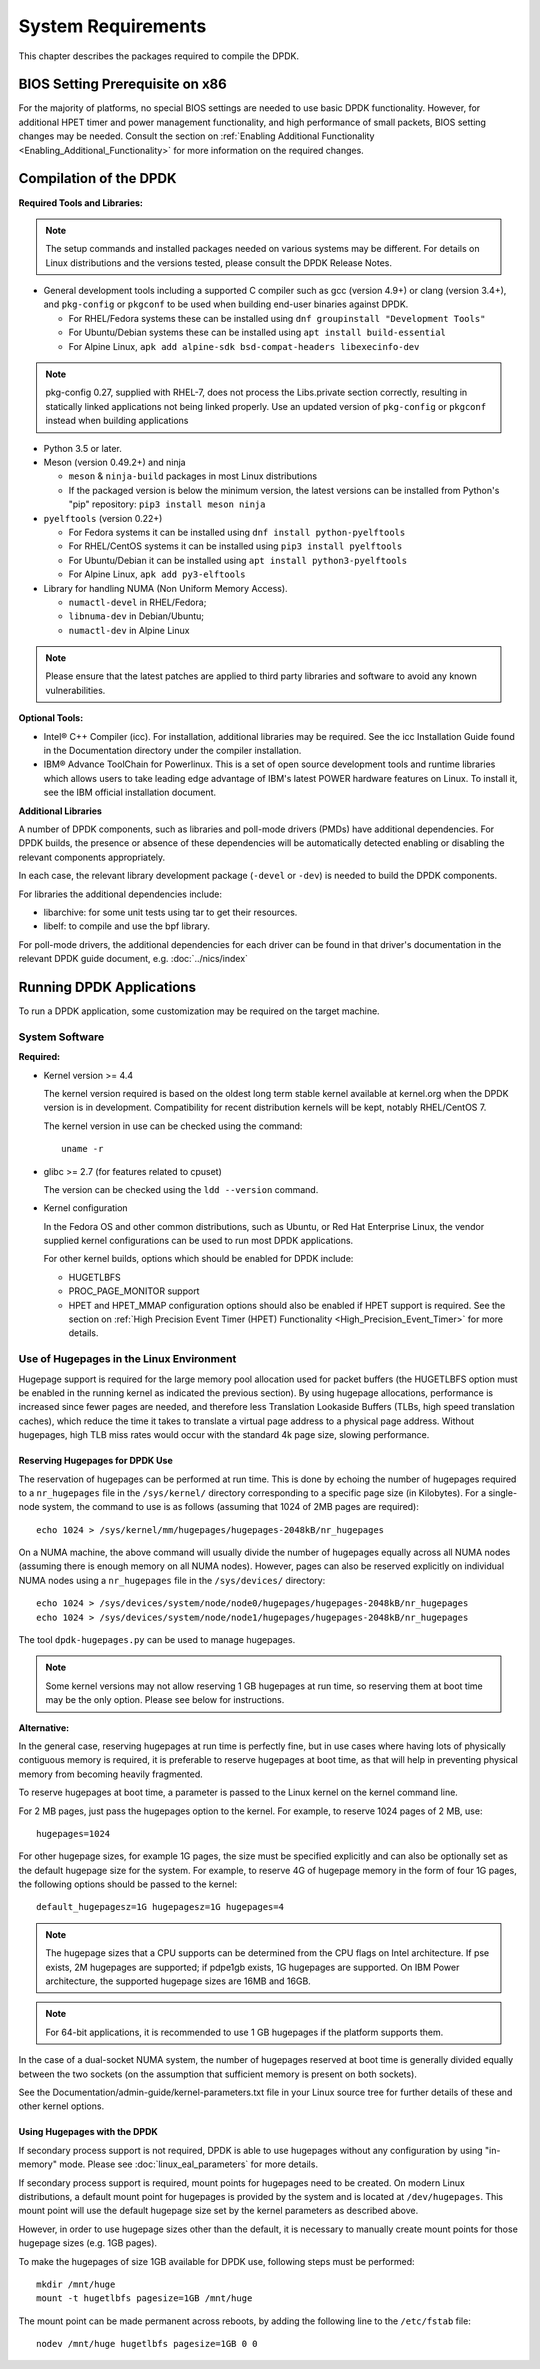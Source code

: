 ..  SPDX-License-Identifier: BSD-3-Clause
    Copyright(c) 2010-2014 Intel Corporation.

System Requirements
===================

This chapter describes the packages required to compile the DPDK.

BIOS Setting Prerequisite on x86
--------------------------------

For the majority of platforms, no special BIOS settings are needed to use basic DPDK functionality.
However, for additional HPET timer and power management functionality,
and high performance of small packets, BIOS setting changes may be needed.
Consult the section on :ref:`Enabling Additional Functionality <Enabling_Additional_Functionality>`
for more information on the required changes.

Compilation of the DPDK
-----------------------

**Required Tools and Libraries:**

.. note::

    The setup commands and installed packages needed on various systems may be different.
    For details on Linux distributions and the versions tested, please consult the DPDK Release Notes.

*   General development tools including a supported C compiler such as gcc (version 4.9+) or clang (version 3.4+),
    and ``pkg-config`` or ``pkgconf`` to be used when building end-user binaries against DPDK.

    * For RHEL/Fedora systems these can be installed using ``dnf groupinstall "Development Tools"``
    * For Ubuntu/Debian systems these can be installed using ``apt install build-essential``
    * For Alpine Linux, ``apk add alpine-sdk bsd-compat-headers libexecinfo-dev``

.. note::

   pkg-config 0.27, supplied with RHEL-7,
   does not process the Libs.private section correctly,
   resulting in statically linked applications not being linked properly.
   Use an updated version of ``pkg-config`` or ``pkgconf`` instead when building applications

*   Python 3.5 or later.

*   Meson (version 0.49.2+) and ninja

    * ``meson`` & ``ninja-build`` packages in most Linux distributions
    * If the packaged version is below the minimum version, the latest versions
      can be installed from Python's "pip" repository: ``pip3 install meson ninja``

*   ``pyelftools`` (version 0.22+)

    * For Fedora systems it can be installed using ``dnf install python-pyelftools``
    * For RHEL/CentOS systems it can be installed using ``pip3 install pyelftools``
    * For Ubuntu/Debian it can be installed using ``apt install python3-pyelftools``
    * For Alpine Linux, ``apk add py3-elftools``

*   Library for handling NUMA (Non Uniform Memory Access).

    * ``numactl-devel`` in RHEL/Fedora;
    * ``libnuma-dev`` in Debian/Ubuntu;
    * ``numactl-dev`` in Alpine Linux

.. note::

   Please ensure that the latest patches are applied to third party libraries
   and software to avoid any known vulnerabilities.


**Optional Tools:**

*   Intel® C++ Compiler (icc). For installation, additional libraries may be required.
    See the icc Installation Guide found in the Documentation directory under the compiler installation.

*   IBM® Advance ToolChain for Powerlinux. This is a set of open source development tools and runtime libraries
    which allows users to take leading edge advantage of IBM's latest POWER hardware features on Linux. To install
    it, see the IBM official installation document.

**Additional Libraries**

A number of DPDK components, such as libraries and poll-mode drivers (PMDs) have additional dependencies.
For DPDK builds, the presence or absence of these dependencies will be automatically detected
enabling or disabling the relevant components appropriately.

In each case, the relevant library development package (``-devel`` or ``-dev``) is needed to build the DPDK components.

For libraries the additional dependencies include:

*   libarchive: for some unit tests using tar to get their resources.

*   libelf: to compile and use the bpf library.

For poll-mode drivers, the additional dependencies for each driver can be
found in that driver's documentation in the relevant DPDK guide document,
e.g. :doc:`../nics/index`

Running DPDK Applications
-------------------------

To run a DPDK application, some customization may be required on the target machine.

System Software
~~~~~~~~~~~~~~~

**Required:**

*   Kernel version >= 4.4

    The kernel version required is based on the oldest long term stable kernel available
    at kernel.org when the DPDK version is in development.
    Compatibility for recent distribution kernels will be kept, notably RHEL/CentOS 7.

    The kernel version in use can be checked using the command::

        uname -r

*   glibc >= 2.7 (for features related to cpuset)

    The version can be checked using the ``ldd --version`` command.

*   Kernel configuration

    In the Fedora OS and other common distributions, such as Ubuntu, or Red Hat Enterprise Linux,
    the vendor supplied kernel configurations can be used to run most DPDK applications.

    For other kernel builds, options which should be enabled for DPDK include:

    *   HUGETLBFS

    *   PROC_PAGE_MONITOR  support

    *   HPET and HPET_MMAP configuration options should also be enabled if HPET  support is required.
        See the section on :ref:`High Precision Event Timer (HPET) Functionality <High_Precision_Event_Timer>` for more details.

.. _linux_gsg_hugepages:

Use of Hugepages in the Linux Environment
~~~~~~~~~~~~~~~~~~~~~~~~~~~~~~~~~~~~~~~~~

Hugepage support is required for the large memory pool allocation used for packet buffers
(the HUGETLBFS option must be enabled in the running kernel as indicated the previous section).
By using hugepage allocations, performance is increased since fewer pages are needed,
and therefore less Translation Lookaside Buffers (TLBs, high speed translation caches),
which reduce the time it takes to translate a virtual page address to a physical page address.
Without hugepages, high TLB miss rates would occur with the standard 4k page size, slowing performance.

Reserving Hugepages for DPDK Use
^^^^^^^^^^^^^^^^^^^^^^^^^^^^^^^^

The reservation of hugepages can be performed at run time.
This is done by echoing the number of hugepages required
to a ``nr_hugepages`` file in the ``/sys/kernel/`` directory
corresponding to a specific page size (in Kilobytes).
For a single-node system, the command to use is as follows
(assuming that 1024 of 2MB pages are required)::

    echo 1024 > /sys/kernel/mm/hugepages/hugepages-2048kB/nr_hugepages

On a NUMA machine, the above command will usually divide the number of hugepages
equally across all NUMA nodes (assuming there is enough memory on all NUMA nodes).
However, pages can also be reserved explicitly on individual NUMA nodes
using a ``nr_hugepages`` file in the ``/sys/devices/`` directory::

    echo 1024 > /sys/devices/system/node/node0/hugepages/hugepages-2048kB/nr_hugepages
    echo 1024 > /sys/devices/system/node/node1/hugepages/hugepages-2048kB/nr_hugepages

The tool ``dpdk-hugepages.py`` can be used to manage hugepages.

.. note::

    Some kernel versions may not allow reserving 1 GB hugepages at run time,
    so reserving them at boot time may be the only option.
    Please see below for instructions.

**Alternative:**

In the general case, reserving hugepages at run time is perfectly fine,
but in use cases where having lots of physically contiguous memory is required,
it is preferable to reserve hugepages at boot time,
as that will help in preventing physical memory from becoming heavily fragmented.

To reserve hugepages at boot time, a parameter is passed to the Linux kernel on the kernel command line.

For 2 MB pages, just pass the hugepages option to the kernel. For example, to reserve 1024 pages of 2 MB, use::

    hugepages=1024

For other hugepage sizes, for example 1G pages, the size must be specified explicitly and
can also be optionally set as the default hugepage size for the system.
For example, to reserve 4G of hugepage memory in the form of four 1G pages, the following options should be passed to the kernel::

    default_hugepagesz=1G hugepagesz=1G hugepages=4

.. note::

    The hugepage sizes that a CPU supports can be determined from the CPU flags on Intel architecture.
    If pse exists, 2M hugepages are supported; if pdpe1gb exists, 1G hugepages are supported.
    On IBM Power architecture, the supported hugepage sizes are 16MB and 16GB.

.. note::

    For 64-bit applications, it is recommended to use 1 GB hugepages if the platform supports them.

In the case of a dual-socket NUMA system,
the number of hugepages reserved at boot time is generally divided equally between the two sockets
(on the assumption that sufficient memory is present on both sockets).

See the Documentation/admin-guide/kernel-parameters.txt file in your Linux source tree for further details of these and other kernel options.

Using Hugepages with the DPDK
^^^^^^^^^^^^^^^^^^^^^^^^^^^^^

If secondary process support is not required, DPDK is able to use hugepages
without any configuration by using "in-memory" mode.
Please see :doc:`linux_eal_parameters` for more details.

If secondary process support is required,
mount points for hugepages need to be created.
On modern Linux distributions, a default mount point for hugepages
is provided by the system and is located at ``/dev/hugepages``.
This mount point will use the default hugepage size
set by the kernel parameters as described above.

However, in order to use hugepage sizes other than the default, it is necessary
to manually create mount points for those hugepage sizes (e.g. 1GB pages).

To make the hugepages of size 1GB available for DPDK use,
following steps must be performed::

    mkdir /mnt/huge
    mount -t hugetlbfs pagesize=1GB /mnt/huge

The mount point can be made permanent across reboots, by adding the following line to the ``/etc/fstab`` file::

    nodev /mnt/huge hugetlbfs pagesize=1GB 0 0
